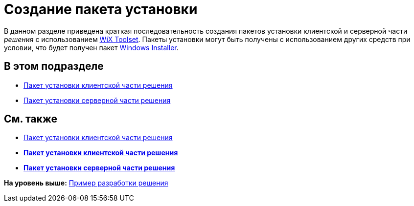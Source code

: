 = Создание пакета установки

В данном разделе приведена краткая последовательность создания пакетов установки клиентской и серверной части [.dfn .term]_решения_ с использованием http://wixtoolset.org/[WiX Toolset]. Пакеты установки могут быть получены с использованием других средств при условии, что будет получен пакет https://ru.wikipedia.org/wiki/Windows_Installer[Windows Installer].

== В этом подразделе

* xref:CreateInstaller_Client.adoc[Пакет установки клиентской части решения]
* xref:CreateInstaller_Server.adoc[Пакет установки серверной части решения]

== См. также

* xref:CreateInstaller_Client.adoc[Пакет установки клиентской части решения]

* *xref:../pages/CreateInstaller_Client.adoc[Пакет установки клиентской части решения]* +
* *xref:../pages/CreateInstaller_Server.adoc[Пакет установки серверной части решения]* +

*На уровень выше:* xref:../pages/CreateSolution.adoc[Пример разработки решения]
